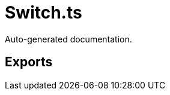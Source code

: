 = Switch.ts
:source_path: modules/fl.ui/src/ui/skins/switch/Switch.ts

Auto-generated documentation.

== Exports
